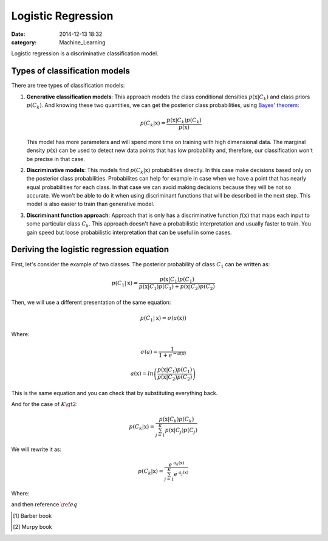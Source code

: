 Logistic Regression
###################

:date: 2014-12-13 18:32
:category: Machine_Learning

Logistic regression is a discriminative classification model.

Types of classification models
------------------------------

There are tree types of classification models:

1)  **Generative classification models**: This approach models the class conditional densities
    :math:`p(\textbf{x}|C_k)` and class priors :math:`p(C_k)`. And knowing these two quantities,
    we can get the posterior class probabilities, using `Bayes' theorem`_:
    
    .. math:: 
        p(C_k|\textbf{x}) = \frac{p(\textbf{x}|C_k)p(C_k)}{p(\textbf{x})}
    
    This model has more parameters and will spend more time on training with high dimensional data.
    The marginal density :math:`p(\textbf{x})` can be used to detect new data points that has low probability and, therefore, our classification won't be precise in that case.
    
2)  **Discriminative models**: This models find :math:`p(C_k|\textbf{x})` probabilities directly.
    In this case make decisions based only on the posterior class probabilities. Probabilites
    can help for example in case when we have a point that has nearly equal probabilities for
    each class. In that case we can avoid making decisions because they will be not so accurate.
    We won't be able to do it when using discriminant functions that will be described in the next step.
    This model is also easier to train than generative model.

3)  **Discriminant function approach**: Approach that is only has a discriminative function
    :math:`f(\textbf{x})` that maps each input to some particular class :math:`C_k`. This approach
    doesn't have a probabilistic interpretation and usually faster to train. You gain speed but loose
    probabilistic interpretation that can be useful in some cases.

Deriving the logistic regression equation
-----------------------------------------

First, let's consider the example of two classes. The posterior probability of class :math:`C_1`
can be written as:

.. math:: 
        p(C_1|\textbf{x}) = \frac{p(\textbf{x}|C_1)p(C_1)}{p(\textbf{x}|C_1)p(C_1) + p(\textbf{x}|C_2)p(C_2)}

Then, we will use a different presentation of the same equation:

.. math:: 
        p(C_1|\textbf{x}) = \sigma(a(\textbf{x}))

Where:

.. math::
        \sigma(a) = \frac{1}{1 + e^{-a(\textbf{x})}}
        
        a(\textbf{x}) = ln\left(\frac{p(\textbf{x}|C_1)p(C_1)}{p(\textbf{x}|C_2)p(C_2)}\right)

This is the same equation and you can check that by substituting everything back.

And for the case of :math:`K\gt2`:

.. math:: 
        p(C_k|\textbf{x}) = \frac{p(\textbf{x}|C_k)p(C_k)}{\sum_{j=1}^{K}p(\textbf{x}|C_j)p(C_j)}

We will rewrite it as:

.. math:: 
        p(C_k|\textbf{x}) = \frac{e^{~a_k(\textbf{x})}}{\sum_{j=1}^{K}e^{~a_j(\textbf{x})}}

Where:

.. math::
        :name:
        \label{eq}a_j(\textbf{x}) = ln\left( p(\textbf{x}|C_j) p(C_j) \right)

and then reference :math:`\ref{eq}`

.. _this: http://google.com
.. _Bayes' theorem: http://en.wikipedia.org/wiki/Bayes%27_theorem

.. [#barber] Barber book
.. [#murphy] Murpy book